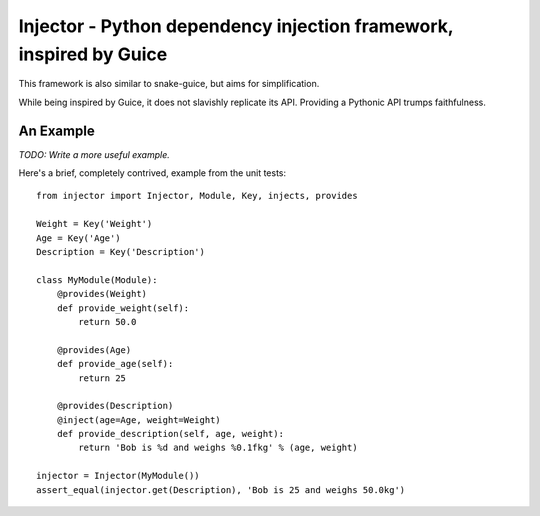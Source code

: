 Injector - Python dependency injection framework, inspired by Guice
===================================================================

This framework is also similar to snake-guice, but aims for simplification.

While being inspired by Guice, it does not slavishly replicate its API.
Providing a Pythonic API trumps faithfulness.

An Example
----------

*TODO: Write a more useful example.*

Here's a brief, completely contrived, example from the unit tests::

  from injector import Injector, Module, Key, injects, provides

  Weight = Key('Weight')
  Age = Key('Age')
  Description = Key('Description')

  class MyModule(Module):
      @provides(Weight)
      def provide_weight(self):
          return 50.0

      @provides(Age)
      def provide_age(self):
          return 25

      @provides(Description)
      @inject(age=Age, weight=Weight)
      def provide_description(self, age, weight):
          return 'Bob is %d and weighs %0.1fkg' % (age, weight)

  injector = Injector(MyModule())
  assert_equal(injector.get(Description), 'Bob is 25 and weighs 50.0kg')

